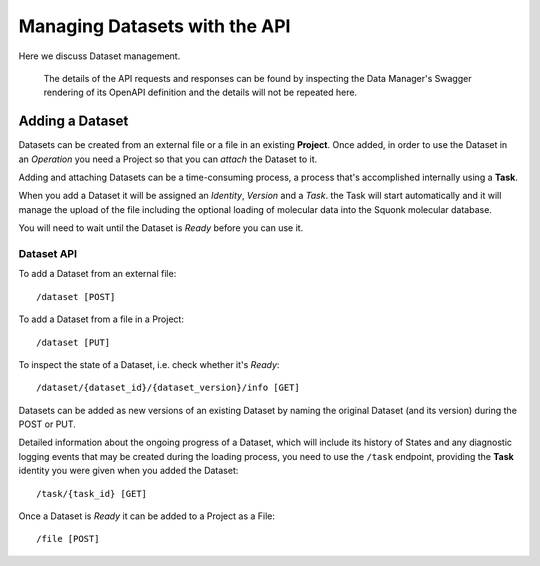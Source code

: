 ##############################
Managing Datasets with the API
##############################

Here we discuss Dataset management.

    The details of the API requests and responses can be found by inspecting
    the Data Manager's Swagger rendering of its OpenAPI definition and
    the details will not be repeated here.

****************
Adding a Dataset
****************

Datasets can be created from an external file or a file in an existing **Project**.
Once added, in order to use the Dataset in an *Operation* you need a
Project so that you can *attach* the Dataset to it.

Adding and attaching Datasets can be a time-consuming process, a process that's
accomplished internally using a **Task**.

When you add a Dataset it will be assigned an *Identity*, *Version* and a
*Task*. the Task will start automatically and it will manage the
upload of the file including the optional loading of molecular data
into the Squonk molecular database.

You will need to wait until the Dataset is *Ready* before you can use it.

Dataset API
===========

To add a Dataset from an external file::

    /dataset [POST]

To add a Dataset from a file in a Project::

    /dataset [PUT]

To inspect the state of a Dataset, i.e. check whether it's *Ready*::

    /dataset/{dataset_id}/{dataset_version}/info [GET]

Datasets can be added as new versions of an existing Dataset by naming the
original Dataset (and its version) during the POST or PUT.

Detailed information about the ongoing progress of a Dataset, which
will include its history of States and any diagnostic logging events that may
be created during the loading process, you need to use the ``/task`` endpoint,
providing the **Task** identity you were given when you added the Dataset::

    /task/{task_id} [GET]

Once a Dataset is *Ready* it can be added to a Project as a File::

    /file [POST]
